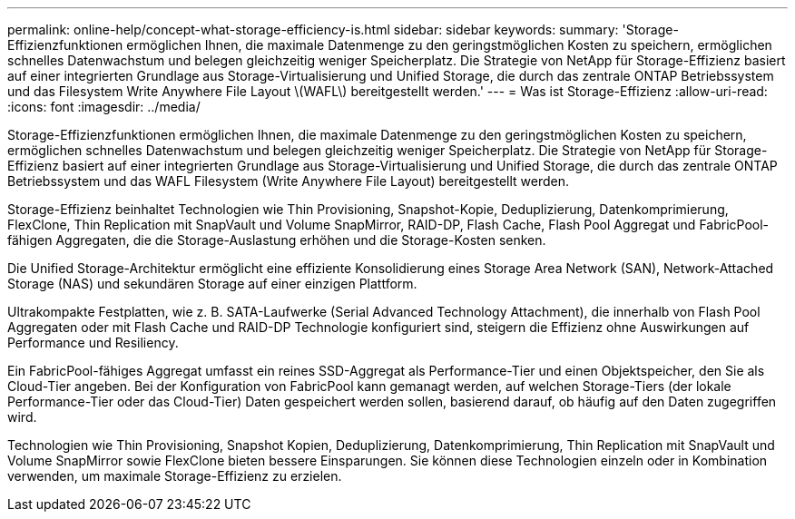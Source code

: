 ---
permalink: online-help/concept-what-storage-efficiency-is.html 
sidebar: sidebar 
keywords:  
summary: 'Storage-Effizienzfunktionen ermöglichen Ihnen, die maximale Datenmenge zu den geringstmöglichen Kosten zu speichern, ermöglichen schnelles Datenwachstum und belegen gleichzeitig weniger Speicherplatz. Die Strategie von NetApp für Storage-Effizienz basiert auf einer integrierten Grundlage aus Storage-Virtualisierung und Unified Storage, die durch das zentrale ONTAP Betriebssystem und das Filesystem Write Anywhere File Layout \(WAFL\) bereitgestellt werden.' 
---
= Was ist Storage-Effizienz
:allow-uri-read: 
:icons: font
:imagesdir: ../media/


[role="lead"]
Storage-Effizienzfunktionen ermöglichen Ihnen, die maximale Datenmenge zu den geringstmöglichen Kosten zu speichern, ermöglichen schnelles Datenwachstum und belegen gleichzeitig weniger Speicherplatz. Die Strategie von NetApp für Storage-Effizienz basiert auf einer integrierten Grundlage aus Storage-Virtualisierung und Unified Storage, die durch das zentrale ONTAP Betriebssystem und das WAFL Filesystem (Write Anywhere File Layout) bereitgestellt werden.

Storage-Effizienz beinhaltet Technologien wie Thin Provisioning, Snapshot-Kopie, Deduplizierung, Datenkomprimierung, FlexClone, Thin Replication mit SnapVault und Volume SnapMirror, RAID-DP, Flash Cache, Flash Pool Aggregat und FabricPool-fähigen Aggregaten, die die Storage-Auslastung erhöhen und die Storage-Kosten senken.

Die Unified Storage-Architektur ermöglicht eine effiziente Konsolidierung eines Storage Area Network (SAN), Network-Attached Storage (NAS) und sekundären Storage auf einer einzigen Plattform.

Ultrakompakte Festplatten, wie z. B. SATA-Laufwerke (Serial Advanced Technology Attachment), die innerhalb von Flash Pool Aggregaten oder mit Flash Cache und RAID-DP Technologie konfiguriert sind, steigern die Effizienz ohne Auswirkungen auf Performance und Resiliency.

Ein FabricPool-fähiges Aggregat umfasst ein reines SSD-Aggregat als Performance-Tier und einen Objektspeicher, den Sie als Cloud-Tier angeben. Bei der Konfiguration von FabricPool kann gemanagt werden, auf welchen Storage-Tiers (der lokale Performance-Tier oder das Cloud-Tier) Daten gespeichert werden sollen, basierend darauf, ob häufig auf den Daten zugegriffen wird.

Technologien wie Thin Provisioning, Snapshot Kopien, Deduplizierung, Datenkomprimierung, Thin Replication mit SnapVault und Volume SnapMirror sowie FlexClone bieten bessere Einsparungen. Sie können diese Technologien einzeln oder in Kombination verwenden, um maximale Storage-Effizienz zu erzielen.
